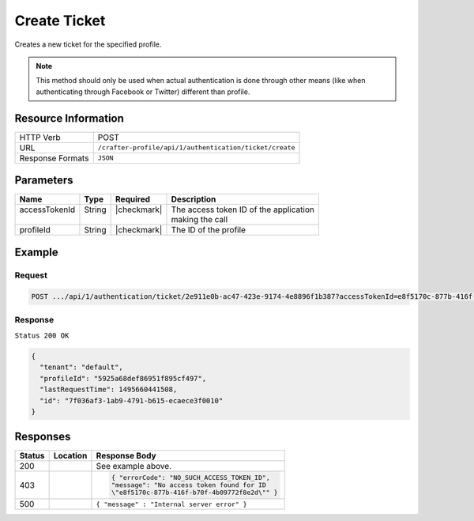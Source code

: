 .. .. include:: /includes/unicode-checkmark.rst

.. _crafter-profile-api-authentication-ticket-create:

=============
Create Ticket
=============

Creates a new ticket for the specified profile.

.. NOTE::
  This method should only be used when actual authentication is done through other means
  (like when authenticating through Facebook or Twitter) different than profile.

--------------------
Resource Information
--------------------

+----------------------------+-------------------------------------------------------------------+
|| HTTP Verb                 || POST                                                             |
+----------------------------+-------------------------------------------------------------------+
|| URL                       || ``/crafter-profile/api/1/authentication/ticket/create``          |
+----------------------------+-------------------------------------------------------------------+
|| Response Formats          || ``JSON``                                                         |
+----------------------------+-------------------------------------------------------------------+

----------
Parameters
----------

+-------------------------+-------------+---------------+-----------------------------------------+
|| Name                   || Type       || Required     || Description                            |
+=========================+=============+===============+=========================================+
|| accessTokenId          || String     || |checkmark|  || The access token ID of the application |
||                        ||            ||              || making the call                        |
+-------------------------+-------------+---------------+-----------------------------------------+
|| profileId              || String     || |checkmark|  || The ID of the profile                  |
+-------------------------+-------------+---------------+-----------------------------------------+

-------
Example
-------

^^^^^^^
Request
^^^^^^^

.. code-block:: none

  POST .../api/1/authentication/ticket/2e911e0b-ac47-423e-9174-4e8896f1b387?accessTokenId=e8f5170c-877b-416f-b70f-4b09772f8e2d

^^^^^^^^
Response
^^^^^^^^

``Status 200 OK``

.. code-block:: json

  {
    "tenant": "default",
    "profileId": "5925a68def86951f895cf497",
    "lastRequestTime": 1495660441508,
    "id": "7f036af3-1ab9-4791-b615-ecaece3f0010"
  }

---------
Responses
---------

+--------+------------------------------------+--------------------------------------------------+
|| Status|| Location                          || Response Body                                   |
+========+====================================+==================================================+
| 200    |                                    | See example above.                               |
+--------+------------------------------------+--------------------------------------------------+
| 403    |                                    | .. code-block:: json                             |
|        |                                    |                                                  |
|        |                                    |   { "errorCode": "NO_SUCH_ACCESS_TOKEN_ID",      |
|        |                                    |   "message": "No access token found for ID       |
|        |                                    |   \"e8f5170c-877b-416f-b70f-4b09772f8e2d\"" }    |
+--------+------------------------------------+--------------------------------------------------+
| 500    |                                    | ``{ "message" : "Internal server error" }``      |
+--------+------------------------------------+--------------------------------------------------+
